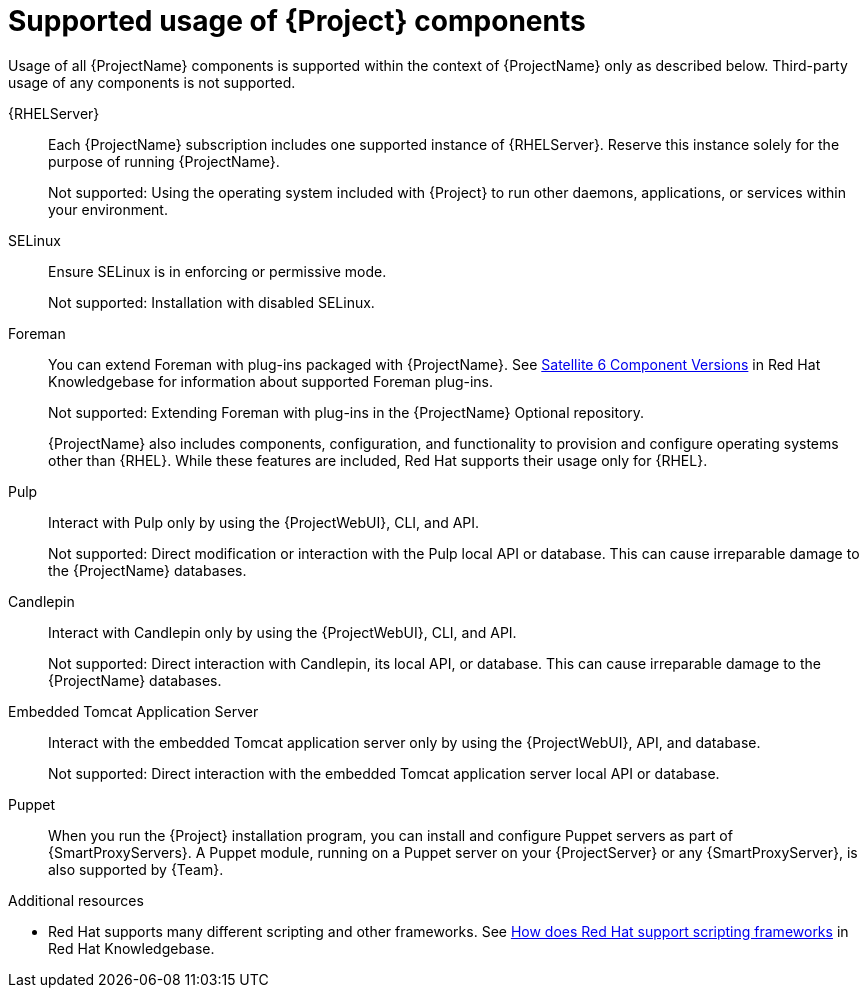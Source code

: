 [id="supported-usage-of-project-components_{context}"]
= Supported usage of {Project} components

Usage of all {ProjectName} components is supported within the context of {ProjectName} only as described below.
Third-party usage of any components is not supported.

{RHELServer}:: 
Each {ProjectName} subscription includes one supported instance of {RHELServer}.
Reserve this instance solely for the purpose of running  {ProjectName}.
+
Not supported: Using the operating system included with {Project} to run other daemons, applications, or services within your environment.

SELinux::
Ensure SELinux is in enforcing or permissive mode.
+
Not supported: Installation with disabled SELinux.

Foreman::
You can extend Foreman with plug-ins packaged with {ProjectName}.
See https://access.redhat.com/articles/1343683[Satellite 6 Component Versions] in Red{nbsp}Hat Knowledgebase for information about supported Foreman plug-ins.
+
Not supported: Extending Foreman with plug-ins in the {ProjectName} Optional repository.
+
{ProjectName} also includes components, configuration, and functionality to provision and configure operating systems other than {RHEL}.
While these features are included, Red{nbsp}Hat supports their usage only for {RHEL}.

Pulp::
Interact with Pulp only by using the {ProjectWebUI}, CLI, and API.
+
Not supported: Direct modification or interaction with the Pulp local API or database.
This can cause irreparable damage to the {ProjectName} databases.

Candlepin::
Interact with Candlepin only by using the {ProjectWebUI}, CLI, and API.
+
Not supported: Direct interaction with Candlepin, its local API, or database.
This can cause irreparable damage to the {ProjectName} databases.

Embedded Tomcat Application Server::
Interact with the embedded Tomcat application server only by using the {ProjectWebUI}, API, and database.
+
Not supported: Direct interaction with the embedded Tomcat application server local API or database.

Puppet::
When you run the {Project} installation program, you can install and configure Puppet servers as part of {SmartProxyServers}.
A Puppet module, running on a Puppet server on your {ProjectServer} or any {SmartProxyServer}, is also supported by {Team}.

.Additional resources
* Red{nbsp}Hat supports many different scripting and other frameworks.
See https://access.redhat.com/articles/369183[How does Red{nbsp}Hat support scripting frameworks] in Red{nbsp}Hat Knowledgebase.
